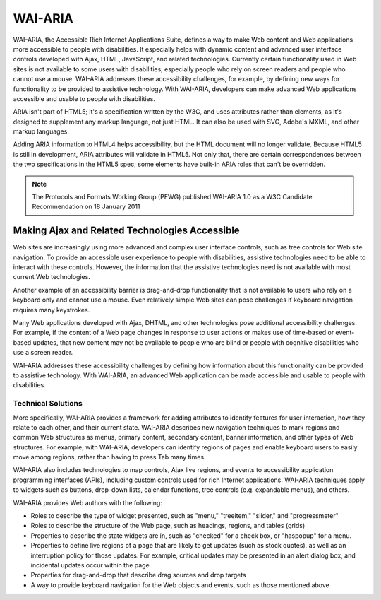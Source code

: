 WAI-ARIA
########

WAI-ARIA, the Accessible Rich Internet Applications Suite, defines a way to make
Web content and Web applications more accessible to people with disabilities. It
especially helps with dynamic content and advanced user interface controls
developed with Ajax, HTML, JavaScript, and related technologies. Currently
certain functionality used in Web sites is not available to some users with
disabilities, especially people who rely on screen readers and people who cannot
use a mouse. WAI-ARIA addresses these accessibility challenges, for example, by
defining new ways for functionality to be provided to assistive technology. With
WAI-ARIA, developers can make advanced Web applications accessible and usable to
people with disabilities.

ARIA isn't part of HTML5; it's a specification written by the W3C, and uses
attributes rather than elements, as it's designed to supplement any markup
language, not just HTML. It can also be used with SVG, Adobe's MXML, and other
markup languages.

Adding ARIA information to HTML4 helps accessibility, but the HTML document will
no longer validate. Because HTML5 is still in development, ARIA attributes will
validate in HTML5. Not only that, there are certain correspondences between the
two specifications in the HTML5 spec; some elements have built-in ARIA roles that
can't be overridden.

.. note::

   The Protocols and Formats Working Group (PFWG) published WAI-ARIA 1.0 as a
   W3C Candidate Recommendation on 18 January 2011

Making Ajax and Related Technologies Accessible
***********************************************

Web sites are increasingly using more advanced and complex user interface
controls, such as tree controls for Web site navigation. To provide an
accessible user experience to people with disabilities, assistive technologies
need to be able to interact with these controls. However, the information that
the assistive technologies need is not available with most current Web
technologies.

Another example of an accessibility barrier is drag-and-drop functionality that
is not available to users who rely on a keyboard only and cannot use a mouse. Even
relatively simple Web sites can pose challenges if keyboard navigation requires
many keystrokes.

Many Web applications developed with Ajax, DHTML, and other technologies pose
additional accessibility challenges. For example, if the content of a Web page
changes in response to user actions or makes use of time-based or event-based
updates, that new content may not be available to people who are blind or
people with cognitive disabilities who use a screen reader.

WAI-ARIA addresses these accessibility challenges by defining how information
about this functionality can be provided to assistive technology. With WAI-ARIA,
an advanced Web application can be made accessible and usable to people with
disabilities.

Technical Solutions
===================

More specifically, WAI-ARIA provides a framework for adding attributes to
identify features for user interaction, how they relate to each other, and their
current state. WAI-ARIA describes new navigation techniques to mark regions and
common Web structures as menus, primary content, secondary content, banner
information, and other types of Web structures. For example, with WAI-ARIA,
developers can identify regions of pages and enable keyboard users to easily
move among regions, rather than having to press Tab many times.

WAI-ARIA also includes technologies to map controls, Ajax live regions, and
events to accessibility application programming interfaces (APIs), including
custom controls used for rich Internet applications. WAI-ARIA techniques apply
to widgets such as buttons, drop-down lists, calendar functions, tree controls
(e.g. expandable menus), and others.

WAI-ARIA provides Web authors with the following:

- Roles to describe the type of widget presented, such as "menu," "treeitem," "slider," and "progressmeter"
- Roles to describe the structure of the Web page, such as headings, regions, and tables (grids)
- Properties to describe the state widgets are in, such as "checked" for a check box, or "haspopup" for a menu.
- Properties to define live regions of a page that are likely to get updates
  (such as stock quotes), as well as an interruption policy for those updates.
  For example, critical updates may be presented in an alert dialog box, and
  incidental updates occur within the page
- Properties for drag-and-drop that describe drag sources and drop targets
- A way to provide keyboard navigation for the Web objects and events, such as those mentioned above
